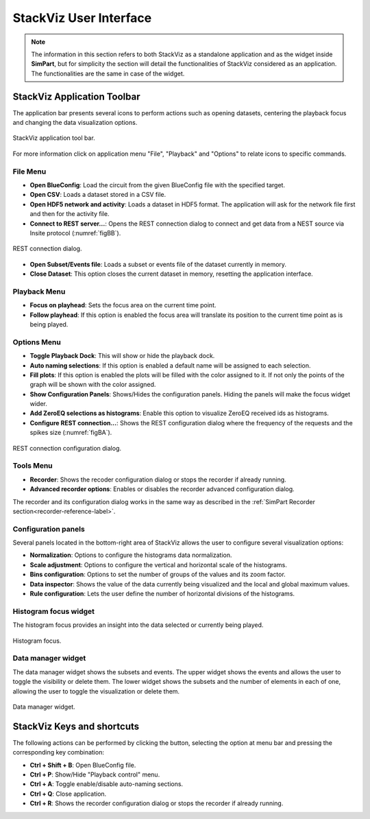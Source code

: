 =======================
StackViz User Interface
=======================

.. note::
   The information in this section refers to both StackViz as a standalone application and as the widget inside **SimPart**, but for simplicity the section will detail the functionalities of StackViz considered as an application. The functionalities are the same in case of the widget. 

----------------------------
StackViz Application Toolbar
----------------------------

The application bar presents several icons to perform actions such as opening datasets, centering the playback focus and changing the data visualization options. 

.. figure:: images/VSImage008.png
   :alt: StackViz application toolbar
   :align: center

   StackViz application tool bar.

For more information click on application menu "File", "Playback" and "Options" to relate icons to specific commands.

^^^^^^^^^
File Menu
^^^^^^^^^

- **Open BlueConfig**: Load the circuit from the given BlueConfig file with the specified target.
- **Open CSV**: Loads a dataset stored in a CSV file. 
- **Open HDF5 network and activity**: Loads a dataset in HDF5 format. The application will ask for the network file first and then for the activity file.
- **Connect to REST server...**: Opens the REST connection dialog to connect and get data from a NEST source via Insite protocol (:numref:`figBB`).

.. _figBB:

.. figure:: images/VSImage019.png
   :alt: REST connection dialog.
   :align: center
   :width: 442
   :scale: 75%

   REST connection dialog.

- **Open Subset/Events file**: Loads a subset or events file of the dataset currently in memory.
- **Close Dataset**: This option closes the current dataset in memory, resetting the application interface.

^^^^^^^^^^^^^
Playback Menu
^^^^^^^^^^^^^

- **Focus on playhead**: Sets the focus area on the current time point. 
- **Follow playhead**: If this option is enabled the focus area will translate its position to the current time point as is being played. 

^^^^^^^^^^^^
Options Menu
^^^^^^^^^^^^

- **Toggle Playback Dock**: This will show or hide the playback dock.
- **Auto naming selections**: If this option is enabled a default name will be assigned to each selection. 
- **Fill plots**: If this option is enabled the plots will be filled with the color assigned to it. If not only the points of the graph will be shown with the color assigned.
- **Show Configuration Panels**: Shows/Hides the configuration panels. Hiding the panels will make the focus widget wider. 
- **Add ZeroEQ selections as histograms**: Enable this option to visualize ZeroEQ received ids as histograms.
- **Configure REST connection...**: Shows the REST configuration dialog where the frequency of the requests and the spikes size (:numref:`figBA`).

.. _figBA:

.. figure:: images/VSImage020.png
   :alt: REST connection configuration dialog.
   :align: center
   :width: 442
   :scale: 75%

   REST connection configuration dialog.

^^^^^^^^^^
Tools Menu
^^^^^^^^^^

- **Recorder**: Shows the recoder configuration dialog or stops the recorder if already running.
- **Advanced recorder options**: Enables or disables the recorder advanced configuration dialog. 

The recorder and its configuration dialog works in the same way as described in the :ref:`SimPart Recorder section<recorder-reference-label>`.

^^^^^^^^^^^^^^^^^^^^
Configuration panels
^^^^^^^^^^^^^^^^^^^^

Several panels located in the bottom-right area of StackViz allows the user to configure several visualization options:

- **Normalization**: Options to configure the histograms data normalization.
- **Scale adjustment**: Options to configure the vertical and horizontal scale of the histograms.
- **Bins configuration**: Options to set the number of groups of the values and its zoom factor.
- **Data inspector**: Shows the value of the data currently being visualized and the local and global maximum values.
- **Rule configuration**: Lets the user define the number of horizontal divisions of the histograms.

^^^^^^^^^^^^^^^^^^^^^^
Histogram focus widget
^^^^^^^^^^^^^^^^^^^^^^

The histogram focus provides an insight into the data selected or currently being played. 

.. figure:: images/VSImage011.png
   :alt: Histogram focus
   :align: center
   :width: 643 px
   :scale: 60%

   Histogram focus.
   
^^^^^^^^^^^^^^^^^^^   
Data manager widget
^^^^^^^^^^^^^^^^^^^

The data manager widget shows the subsets and events. The upper widget shows the events and allows the user to toggle the visibility or delete them. The lower widget shows the subsets and the number of elements in each of one, allowing the user to toggle the visualization or delete them.

.. figure:: images/VSImage012.png
   :alt: Data manager widget. 
   :align: center
   :width: 516 px
   :scale: 60%

   Data manager widget.

---------------------------
StackViz Keys and shortcuts
---------------------------

The following actions can be performed by clicking the button, selecting the option at menu bar and pressing the corresponding key combination:

- **Ctrl + Shift + B**: Open BlueConfig file. 
- **Ctrl + P**: Show/Hide "Playback control" menu. 
- **Ctrl + A**: Toggle enable/disable auto-naming sections.
- **Ctrl + Q**: Close application.
- **Ctrl + R**: Shows the recorder configuration dialog or stops the recorder if already running.
